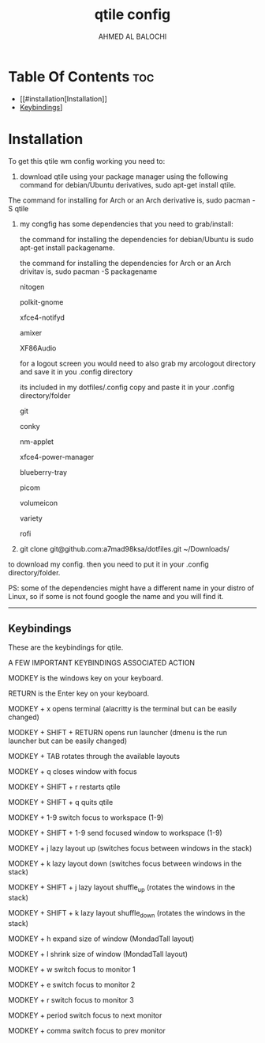 #+TITLE: qtile config
#+AUTHOR: AHMED AL BALOCHI

* Table Of Contents :toc:
- [[#installation[Installation]]
- [[#keybindings][Keybindings]]]


* Installation

To get this qtile wm config working you need to:
1. download qtile using your package manager using the following command for debian/Ubuntu derivatives, sudo apt-get install qtile.


The command for installing for Arch or an Arch derivative is, sudo pacman -S qtile


2. my congfig has some dependencies that you need to grab/install:

        the command for installing the dependencies for debian/Ubuntu is sudo apt-get install packagename.
        
        the command for installing the dependencies for Arch or an Arch drivitav is, sudo pacman -S packagename

        nitogen
        
        polkit-gnome
        
        xfce4-notifyd
        
        amixer
        
        XF86Audio
        
        for a logout screen you would need to also grab my arcologout directory and save it in you .config directory
        
        its included in my dotfiles/.config copy and paste it in your .config directory/folder
        
        git
        
        conky
        
        nm-applet
        
        xfce4-power-manager
        
        blueberry-tray
        
        picom
        
        volumeicon
        
        variety
        
        rofi
  
   
3. git clone git@github.com:a7mad98ksa/dotfiles.git ~/Downloads/

to download my config. then you need to put it in your .config directory/folder.

PS: some of the dependencies might have a different name in your distro of Linux, so if some is not found google the name and you will find it.

------------------------------------------------------------------------------------------------------------------------------------------------------------------

** Keybindings


These are the keybindings for qtile.

  
A FEW IMPORTANT KEYBINDINGS
ASSOCIATED ACTION

MODKEY is the windows key on your keyboard.

RETURN is the Enter key on your keyboard.


MODKEY + x
opens terminal (alacritty is the terminal but can be easily changed)

  
MODKEY + SHIFT + RETURN
opens run launcher (dmenu is the run launcher but can be easily changed)

  
MODKEY + TAB
rotates through the available layouts

  
MODKEY + q
closes window with focus

  
MODKEY + SHIFT + r
restarts qtile

  
MODKEY + SHIFT + q
quits qtile

  
MODKEY + 1-9
switch focus to workspace (1-9)

  
MODKEY + SHIFT + 1-9
send focused window to workspace (1-9)

  
MODKEY + j
lazy layout up (switches focus between windows in the stack)

  
MODKEY + k
lazy layout down (switches focus between windows in the stack)

  
MODKEY + SHIFT + j
lazy layout shuffle_up (rotates the windows in the stack)

  
MODKEY + SHIFT + k
lazy layout shuffle_down (rotates the windows in the stack)

  
MODKEY + h
expand size of window (MondadTall layout)

  
MODKEY + l
shrink size of window (MondadTall layout)

  
MODKEY + w
switch focus to monitor 1

  
MODKEY + e
switch focus to monitor 2

  
MODKEY + r
switch focus to monitor 3

  
MODKEY + period
switch focus to next monitor

  
MODKEY + comma
switch focus to prev monitor
